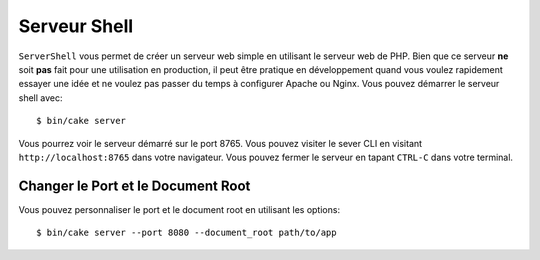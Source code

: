 Serveur Shell
#############

``ServerShell`` vous permet de créer un serveur web simple en utilisant le
serveur web de PHP. Bien que ce serveur **ne** soit **pas** fait pour une
utilisation en production, il peut être pratique en développement quand vous
voulez rapidement essayer une idée et ne voulez pas passer du temps à configurer
Apache ou Nginx. Vous pouvez démarrer le serveur shell avec::

    $ bin/cake server

Vous pourrez voir le serveur démarré sur le port 8765. Vous pouvez visiter le
sever CLI en visitant ``http://localhost:8765`` dans votre navigateur. Vous
pouvez fermer le serveur en tapant ``CTRL-C`` dans votre terminal.

Changer le Port et le Document Root
===================================

Vous pouvez personnaliser le port et le document root en utilisant les options::

    $ bin/cake server --port 8080 --document_root path/to/app
